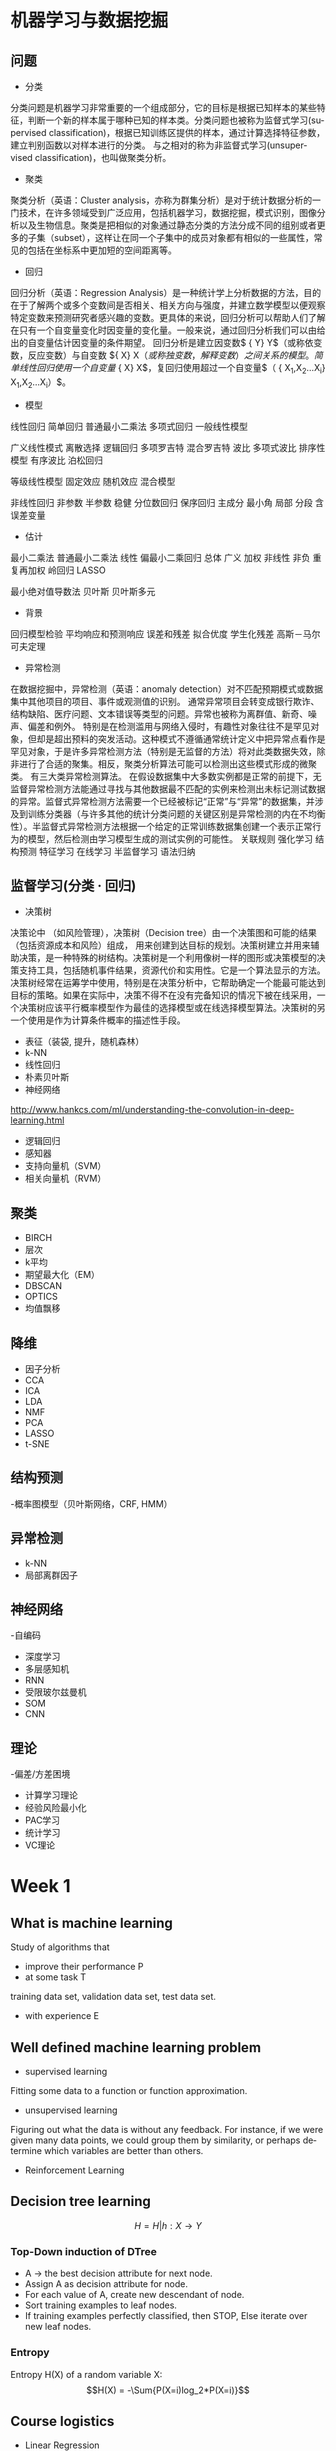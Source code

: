 #+OPTIONS: ':nil *:t -:t ::t <:t H:3 \n:nil ^:t arch:headline author:t c:nil
#+OPTIONS: creator:nil d:(not "LOGBOOK") date:t e:t email:nil f:t inline:t
#+OPTIONS: num:t p:nil pri:nil prop:nil stat:t tags:t tasks:t tex:t timestamp:t
#+OPTIONS: title:t toc:t todo:t |:t
#+TITLES: MachineLearning
#+DATE: <2017-05-16 Tue>
#+AUTHORS: weiwu
#+EMAIL: victor.wuv@gmail.com
#+LANGUAGE: en
#+SELECT_TAGS: export
#+EXCLUDE_TAGS: noexport
#+CREATOR: Emacs 24.5.1 (Org mode 8.3.4)
#+STARTUP: latexpreview

* 机器学习与数据挖掘

** 问题
- 分类
分类问题是机器学习非常重要的一个组成部分，它的目标是根据已知样本的某些特征，判断一个新的样本属于哪种已知的样本类。分类问题也被称为监督式学习(supervised classification)，根据已知训练区提供的样本，通过计算选择特征参数，建立判别函数以对样本进行的分类。 与之相对的称为非监督式学习(unsupervised classification)，也叫做聚类分析。
- 聚类
聚类分析（英语：Cluster analysis，亦称为群集分析）是对于统计数据分析的一门技术，在许多领域受到广泛应用，包括机器学习，数据挖掘，模式识别，图像分析以及生物信息。聚类是把相似的对象通过静态分类的方法分成不同的组别或者更多的子集（subset），这样让在同一个子集中的成员对象都有相似的一些属性，常见的包括在坐标系中更加短的空间距离等。
- 回归
回归分析（英语：Regression Analysis）是一种统计学上分析数据的方法，目的在于了解两个或多个变数间是否相关、相关方向与强度，并建立数学模型以便观察特定变数来预测研究者感兴趣的变数。更具体的来说，回归分析可以帮助人们了解在只有一个自变量变化时因变量的变化量。一般来说，通过回归分析我们可以由给出的自变量估计因变量的条件期望。
回归分析是建立因变数$ {\displaystyle Y} Y$（或称依变数，反应变数）与自变数 ${\displaystyle X} X$（或称独变数，解释变数）之间关系的模型。简单线性回归使用一个自变量$ {\displaystyle X} X$，复回归使用超过一个自变量$（ {\displaystyle X_{1},X_{2}...X_{i}} X_{1},X_{2}...X_{i}）$。

  - 模型
线性回归 简单回归 普通最小二乘法 多项式回归 一般线性模型

广义线性模式 离散选择 逻辑回归 多项罗吉特 混合罗吉特 波比 多项式波比 排序性模型 有序波比 泊松回归

等级线性模型 固定效应 随机效应 混合模型

非线性回归 非参数 半参数 稳健 分位数回归 保序回归 主成分 最小角 局部 分段
含误差变量

  - 估计

最小二乘法 普通最小二乘法 线性 偏最小二乘回归 总体 广义 加权 非线性 非负 重复再加权 岭回归 LASSO

最小绝对值导数法 贝叶斯 贝叶斯多元
  - 背景
回归模型检验 平均响应和预测响应 误差和残差 拟合优度 学生化残差 高斯－马尔可夫定理
- 异常检测
在数据挖掘中，异常检测（英语：anomaly detection）对不匹配预期模式或数据集中其他项目的项目、事件或观测值的识别。 通常异常项目会转变成银行欺诈、结构缺陷、医疗问题、文本错误等类型的问题。异常也被称为离群值、新奇、噪声、偏差和例外。
特别是在检测滥用与网络入侵时，有趣性对象往往不是罕见对象，但却是超出预料的突发活动。这种模式不遵循通常统计定义中把异常点看作是罕见对象，于是许多异常检测方法（特别是无监督的方法）将对此类数据失效，除非进行了合适的聚集。相反，聚类分析算法可能可以检测出这些模式形成的微聚类。
有三大类异常检测算法。 在假设数据集中大多数实例都是正常的前提下，无监督异常检测方法能通过寻找与其他数据最不匹配的实例来检测出未标记测试数据的异常。监督式异常检测方法需要一个已经被标记“正常”与“异常”的数据集，并涉及到训练分类器（与许多其他的统计分类问题的关键区别是异常检测的内在不均衡性）。半监督式异常检测方法根据一个给定的正常训练数据集创建一个表示正常行为的模型，然后检测由学习模型生成的测试实例的可能性。
关联规则 强化学习 结构预测 特征学习 在线学习 半监督学习 语法归纳
** 监督学习(分类 · 回归)
- 决策树
决策论中 （如风险管理），决策树（Decision tree）由一个决策图和可能的结果（包括资源成本和风险）组成， 用来创建到达目标的规划。决策树建立并用来辅助决策，是一种特殊的树结构。决策树是一个利用像树一样的图形或决策模型的决策支持工具，包括随机事件结果，资源代价和实用性。它是一个算法显示的方法。决策树经常在运筹学中使用，特别是在决策分析中，它帮助确定一个能最可能达到目标的策略。如果在实际中，决策不得不在没有完备知识的情况下被在线采用，一个决策树应该平行概率模型作为最佳的选择模型或在线选择模型算法。决策树的另一个使用是作为计算条件概率的描述性手段。
- 表征（装袋, 提升，随机森林）
- k-NN
- 线性回归
- 朴素贝叶斯
- 神经网络
http://www.hankcs.com/ml/understanding-the-convolution-in-deep-learning.html
- 逻辑回归
- 感知器
- 支持向量机（SVM）
- 相关向量机（RVM）
** 聚类

- BIRCH
- 层次
- k平均
- 期望最大化（EM）
- DBSCAN
- OPTICS
- 均值飘移
** 降维
- 因子分析
- CCA
- ICA
- LDA
- NMF
- PCA
- LASSO
- t-SNE
** 结构预测

-概率图模型（贝叶斯网络，CRF, HMM）
** 异常检测
- k-NN
- 局部离群因子
** 神经网络

-自编码
- 深度学习
- 多层感知机
- RNN
- 受限玻尔兹曼机
- SOM
- CNN
** 理论

-偏差/方差困境
- 计算学习理论
- 经验风险最小化
- PAC学习
- 统计学习
- VC理论
* Week 1

** What is machine learning
Study of algorithms that
- improve their performance P
- at some task T
training data set, validation data set, test data set.
- with experience E

** Well defined machine learning problem
- supervised learning

Fitting some data to a function or function approximation.

- unsupervised learning

Figuring out what the data is without any feedback. For instance, if we were given many data points, we could group them by similarity, or perhaps determine which variables are better than others.

- Reinforcement Learning

** Decision tree learning
$$H = {H|h: X \to Y}$$

*** Top-Down induction of DTree
- A \to the best decision attribute for next node.
- Assign A as decision attribute for node.
- For each value of A, create new descendant of node.
- Sort training examples to leaf nodes.
- If training examples perfectly classified, then STOP, Else iterate over new leaf nodes.

*** Entropy
Entropy H(X) of a random variable X:
$$H(X) = -\Sum{P(X=i)log_2*P(X=i)}$$

** Course logistics
- Linear Regression
- Logistic Regression
- Neural Networks
- Support Vector Machines
- K-means Clustering
- Principal Components Analysis
- Anomaly Detection
- Collaborative Filtering
- Object Recognition

** Model Representation
To establish notation for future use, we’ll use x(i) to denote the “input” variables (living area in this example),
also called input features, and y(i) to denote the “output” or target variable that we are trying to predict (price).
(x(i),y(i)) is called a training example.
m—is called a training set.

** Cost Function
$J(\Theta_1,\Theta_2)$
contour is the bow projected on the 2D surface.
A contour plot is a graph that contains many contour lines. A contour line of a two variable function has a constant value at all points of the same line.

** Linear Regression with One Variable
- <2017-08-14 Mon>
linear regression with one variable is also called simple regression. The X variable is called the predictor, Y is called the dependent.
- some statistics:
  - t-statistics
    off value according to the $/epsilon$.
  - p value
    the probability of the hypothesis that $/beta_1$ is 0.
  - $R^2$
    the confidence level that $/beta_1$ is approximately estimated.
  - RSS
    residual sum of squares
  - RSE
    residual standard error.

** Linear Algebra Review
- Vector
- Matrix
-
* Week 2 Linear Regression with Multiple Variables
- Gradient Descent:
Taking the derivative (the tangential line to a function) of our cost function.
The slope of the tangent is the derivative at that point and it will give us a direction to move towards.
We make steps down the cost function in the direction with the steepest descent.
The size of each step is determined by the parameter α, which is called the learning rate.
- Algorithm:
$$\Theta_j = \Theta_j + \Alpha\Derivative{J(\Theta_0,\Theta_1)}$$
Update simutaneously:
$$Temp_0 := \Theta_0 - \Alpha\Derivative{J(\Theta_0,\Theta_1)} $$
$$Temp_1 := \Theta_1 - \Alpha\Derivative{J(\Theta_0,\Theta_1)} $$
- normalization
$$\theta_0 = \theta_0 - \alpha\partial{J(\theta)}{\theta}$$
* Week 3
** Logistic Regression
** Regularization
** Classification
*** Linear Discriminant Analysis

*** Comparison
* Week 4
** Neural Networks: Representation
* Week 5
** Neural Networks: Learning
* Week 6
** Advice for Applying Machine Learning
** Machine Learning System Design
* Week 7
** Support Vector Machine
Support vector machines (SVMs) are a set of related supervised learning methods used for classification and regression.
Given a set of training examples, each marked as belonging to one of two categories,
an SVM training algorithm builds a model that predicts whether a new example falls into one category or the other.

*** Maximal Margin Classifier

*** Support Vector Classifiers

*** Support Vector Machines
#+begin_src emacs-lisp :tangle yes
from sklearn import svm
training_X = target
training_y = target names
svm_model = svm.SVC(gamma=0.01, C=100.)
svm_model.fit(training_X, training_y)
predicts = svm_model.predict(test_X)
from sklearn.metrics import accuracy_score
accuracy_score(y_true, predicts)

#+end_src
* Week 8
** Unsupervised Learning
** Dimensionality Reduction
* Week 9
** Anomaly Detection
** Recommender Systems
* Week 10
** Large Scale Machine Learning
* Week 11
** Application Example: Photo OCR
* Bayesian network
[[file:./BayesianNetworkDescribingYourData.org][BayesianNetworkDescribingYourData]]

* Tree-Based Methods

** Decision Trees

** Bagging, Random Forests, Boosting

* Unsupervised Learning

** Principal Components Analysis
- first principal component
- second principal component

** Clustering Methods
Cluster analysis is the assignment of a set of observations into subsets (called clusters) so that observations within the same cluster are similar according to some predesignated criterion or criteria, while observations drawn from different clusters are dissimilar. Different clustering techniques make different assumptions on the structure of the data, often defined by some similarity metric and evaluated for example by internal compactness (similarity between members of the same cluster) and separation between different clusters. Other methods are based on estimated density and graph connectivity. Clustering is a method of unsupervised learning, and a common technique for statistical data analysis.

*** K-Means Clustering
which group of stocks could possibly move up in the next trading period.

*** K-Nearest Neighbors(KNN)

*** Hierarchical Clustering
* Resampling Methods

** Cross-Validation

** The Bootstrap

* Google Natural Language Processing

* Outline of Machine Learning

